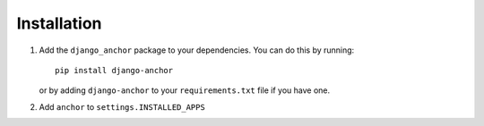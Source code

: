 ============
Installation
============

1. Add the ``django_anchor`` package to your dependencies. You can do this by
   running::

       pip install django-anchor

   or by adding ``django-anchor`` to your ``requirements.txt`` file if you have
   one.

2. Add  ``anchor`` to ``settings.INSTALLED_APPS``
